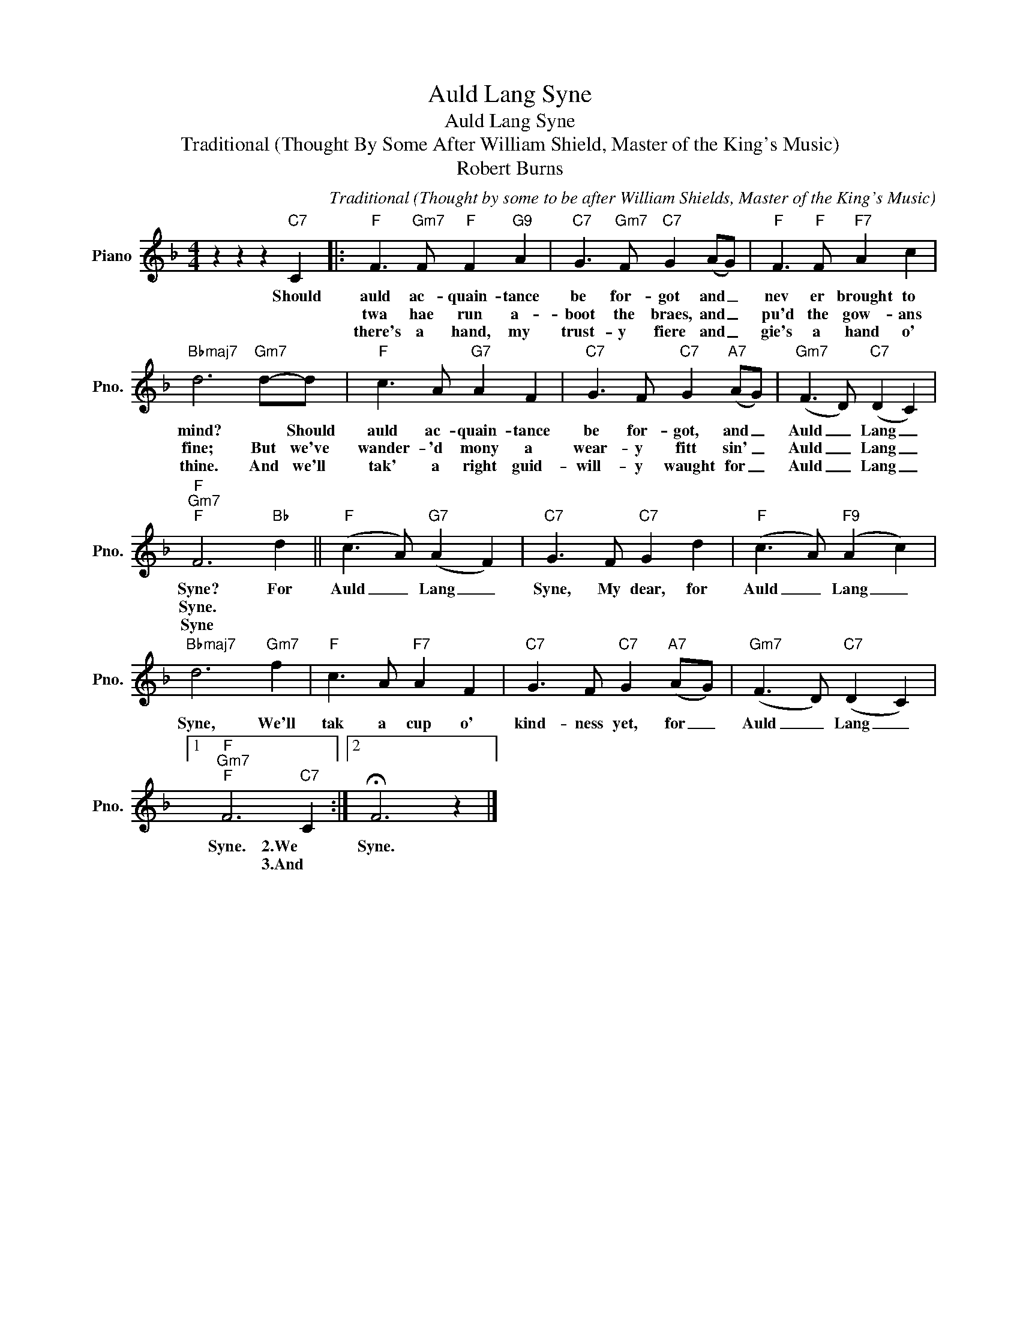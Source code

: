 X:1
T:Auld Lang Syne
T:Auld Lang Syne
T:Traditional (Thought By Some After William Shield, Master of the King's Music)
T:Robert Burns
C:Traditional (Thought by some to be after William Shields, Master of the King's Music)
Z:All Rights Reserved
L:1/8
M:4/4
K:F
V:1 treble nm="Piano" snm="Pno."
%%MIDI program 0
%%MIDI control 7 100
%%MIDI control 10 64
V:1
 z2 z2 z2"C7" C2 |:"F" F3"Gm7" F"F" F2"G9" A2 |"C7" G3"Gm7" F"C7" G2 (AG) |"F" F3"F" F"F7" A2 c2 | %4
w: Should|auld ac- quain- tance|be for- got and _|nev er brought to|
w: |twa hae run a-|boot the braes, and _|pu'd the gow- ans|
w: |there's a hand, my|trust- y fiere and _|gie's a hand o'|
"Bbmaj7" d6"Gm7" d-d |"F" c3 A"G7" A2 F2 |"C7" G3 F"C7" G2"A7" (AG) |"Gm7" (F3 D)"C7" (D2 C2) | %8
w: mind? * Should|auld ac- quain- tance|be for- got, and _|Auld _ Lang _|
w: fine; But we've|wander- 'd mony a|wear- y fitt sin' _|Auld _ Lang _|
w: thine. And we'll|tak' a right guid-|will- y waught for _|Auld _ Lang _|
"F""Gm7""F" F6"Bb" d2 ||"F" (c3 A)"G7" (A2 F2) |"C7" G3 F"C7" G2 d2 |"F" (c3 A)"F9" (A2 c2) | %12
w: Syne? For|Auld _ Lang _|Syne, My dear, for|Auld _ Lang _|
w: Syne. *||||
w: Syne *||||
"Bbmaj7" d6"Gm7" f2 |"F" c3 A"F7" A2 F2 |"C7" G3 F"C7" G2"A7" (AG) |"Gm7" (F3 D)"C7" (D2 C2) |1 %16
w: Syne, We'll|tak a cup o'|kind- ness yet, for _|Auld _ Lang _|
w: ||||
w: ||||
"F""Gm7""F" F6"C7" C2 :|2 !fermata!F6 z2 |] %18
w: Syne. 2.We|Syne.|
w: * 3.And||
w: ||

